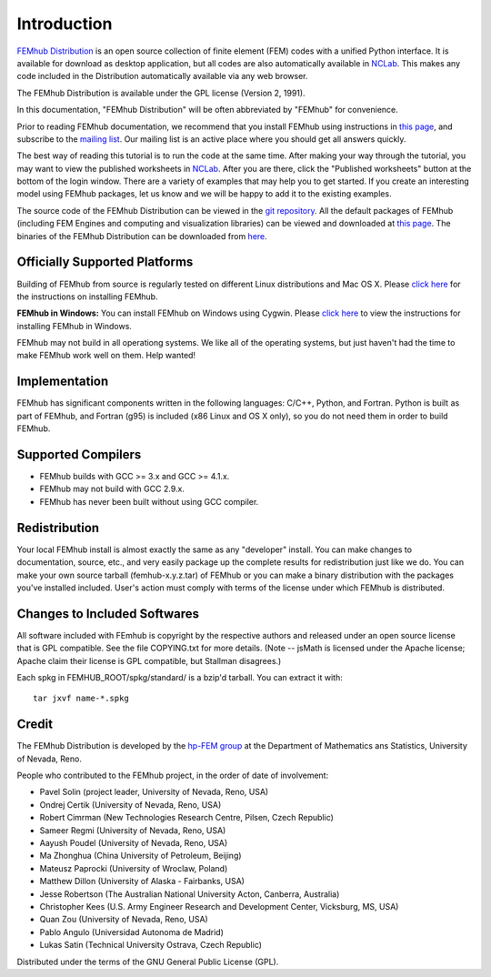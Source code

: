 ============
Introduction
============

`FEMhub Distribution <http://femhub.org>`_ is an open source collection of finite element (FEM) 
codes with a unified Python interface. It is available for download as desktop application, 
but all codes are also automatically available in `NCLab <http://nclab.com>`_. This makes 
any code included in the Distribution automatically available via any web browser.

The FEMhub Distribution is available under the GPL license (Version 2, 1991).

In this documentation, "FEMhub Distribution" will be often abbreviated by "FEMhub"
for convenience.

Prior to reading FEMhub documentation, we recommend that you install FEMhub using instructions
in `this page <http://http://femhub.org/doc/src/install_run.html>`_, and subscribe to the 
`mailing list <http://groups.google.com/group/femhub/>`_.
Our mailing list is an active place where you should get all answers quickly.

The best way of reading this tutorial is to run the code at the same time.
After making your way through the tutorial, you may want to view the published
worksheets in `NCLab <http://nclab.com>`_. After you are there, click the
"Published worksheets" button at the bottom of the login window. There are a
variety of examples that may help you to get started. If you
create an interesting model using FEMhub packages, let us know and we
will be happy to add it to the existing examples.

The source code of the FEMhub Distribution can be viewed in the 
`git repository <git@github.com:femhub/femhub-distribution.git>`_.
All the default packages of FEMhub (including FEM Engines and
computing and visualization libraries) can be viewed and downloaded at 
`this page <http://femhub.org/codes.php>`_. The binaries of the FEMhub 
Distribution can be downloaded from `here <http://femhub.org/pub>`_.

Officially Supported Platforms
------------------------------

Building of FEMhub from source is regularly tested on different Linux distributions and  Mac OS X. Please `click here <http://femhub.org/doc/src/install_run.html>`_ for the instructions on installing FEMhub.

**FEMhub in Windows:** You can install FEMhub on Windows using Cygwin. Please `click here <http://femhub.org/doc/src/install_run.html#microsoft-windows>`_ to view the instructions for installing FEMhub in Windows.

FEMhub may not build in all operationg systems. We like all of the operating systems, but just haven't had
the time to make FEMhub work well on them.  Help wanted!

Implementation
--------------

FEMhub has significant components written in the following
languages: C/C++, Python, and Fortran.  Python is built as
part of FEMhub, and Fortran (g95) is included (x86 Linux and
OS X only), so you do not need them in order to build FEMhub.

Supported Compilers
-------------------
* FEMhub builds with GCC >= 3.x and GCC >= 4.1.x.
* FEMhub may not build with GCC 2.9.x.
* FEMhub has never been built without using GCC compiler.

Redistribution
--------------

Your local FEMhub install is almost exactly the same as any "developer"
install.  You can make changes to documentation, source, etc., and
very easily package up the complete results for redistribution just
like we do. You can make your own source tarball (femhub-x.y.z.tar)
of FEMhub or you can make a binary distribution with the packages you've
installed included. User's action must comply with terms of the license
under which FEMhub is distributed.

Changes to Included Softwares
-----------------------------

All software included with FEmhub is copyright by the respective
authors and released under an open source license that is GPL
compatible.  See the file COPYING.txt for more details.
(Note -- jsMath is licensed under the Apache license; Apache
claim their license is GPL compatible, but Stallman disagrees.)

Each spkg in FEMHUB_ROOT/spkg/standard/ is a bzip'd tarball.  You can
extract it with::

       tar jxvf name-*.spkg

Credit
------

The FEMhub Distribution is developed by the `hp-FEM group <http://hpfem.org>`_ at the Department 
of Mathematics ans Statistics, University of Nevada, Reno.

People who contributed to the FEMhub project, in the order of date of involvement:

* Pavel Solin (project leader, University of Nevada, Reno, USA)
* Ondrej Certik (University of Nevada, Reno, USA)
* Robert Cimrman (New Technologies Research Centre, Pilsen, Czech Republic)
* Sameer Regmi (University of Nevada, Reno, USA)
* Aayush Poudel (University of Nevada, Reno, USA)
* Ma Zhonghua (China University of Petroleum, Beijing)
* Mateusz Paprocki (University of Wroclaw, Poland)
* Matthew Dillon (University of Alaska - Fairbanks, USA)
* Jesse Robertson (The Australian National University Acton, Canberra, Australia)
* Christopher Kees (U.S. Army Engineer Research and Development Center, Vicksburg, MS, USA)
* Quan Zou (University of Nevada, Reno, USA)
* Pablo Angulo (Universidad Autonoma de Madrid)
* Lukas Satin (Technical University Ostrava, Czech Republic)

Distributed under the terms of the GNU General Public License (GPL).
